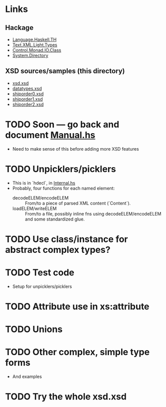 
* Links
  :PROPERTIES:
  :VISIBILITY: content
  :END:
** Hackage
   - [[https://hackage.haskell.org/package/template-haskell-2.19.0.0/docs/Language-Haskell-TH.html][Language.Haskell.TH]]
   - [[https://hackage.haskell.org/package/xml-1.3.14/docs/Text-XML-Light-Types.html][Text.XML.Light.Types]]
   - [[https://hackage.haskell.org/package/base-4.17.0.0/docs/Control-Monad-IO-Class.html][Control.Monad.IO.Class]]
   - [[https://hackage.haskell.org/package/directory-1.3.8.0/docs/System-Directory.html][System.Directory]]
** XSD sources/samples (this directory)
   - [[file:xsd.xsd][xsd.xsd]]
   - [[file:datatypes.xsd][datatypes.xsd]]
   - [[file:./shiporder0.xsd][shiporder0.xsd]]
   - [[file:./shiporder1.xsd][shiporder1.xsd]]
   - [[file:./shiporder2.xsd][shiporder2.xsd]]

* TODO Soon --- go back and document [[./src/QDHXB/Manual.hs][Manual.hs]]
  - Need to make sense of this before adding more XSD features

* TODO Unpicklers/picklers
  - This is in `hdecl`, in [[./src/QDHXB/Internal.hs][Internal.hs]]
  - Probably, four functions for each named element:
    - decodeELEM/encodeELEM :: From/to a piece of parsed XML content
      (`Content`).
    - loadELEM/writeELEM :: From/to a file, possibly inline fns using
      decodeELEM/encodeELEM and some standardized glue.

* TODO Use class/instance for abstract complex types?
* TODO Test code
  - Setup for unpicklers/picklers

* TODO Attribute use in xs:attribute
* TODO Unions
* TODO Other complex, simple type forms
  - And examples
* TODO Try the whole xsd.xsd
